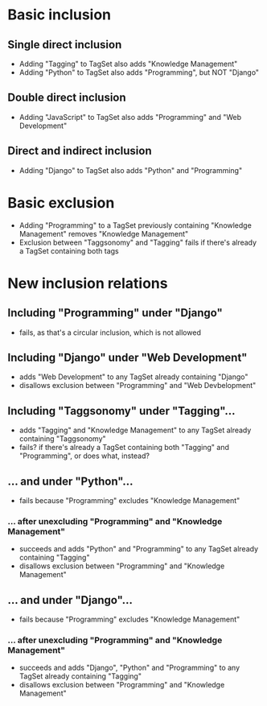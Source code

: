 * Basic inclusion
** Single direct inclusion
- Adding "Tagging" to TagSet also adds "Knowledge Management"
- Adding "Python" to TagSet also adds "Programming", but NOT "Django"
** Double direct inclusion
- Adding "JavaScript" to TagSet also adds "Programming" and "Web Development"
** Direct and indirect inclusion
- Adding "Django" to TagSet also adds "Python" and "Programming"
* Basic exclusion
- Adding "Programming" to a TagSet previously containing "Knowledge Management"
  removes "Knowledge Management"
- Exclusion between "Taggsonomy" and "Tagging" fails if there's already a TagSet
  containing both tags
* New inclusion relations
** Including "Programming" under "Django"
- fails, as that's a circular inclusion, which is not allowed
** Including "Django" under "Web Development"
-  adds "Web Development" to any TagSet already containing "Django"
-  disallows exclusion between "Programming" and "Web Devbelopment"
** Including "Taggsonomy" under "Tagging"…
- adds "Tagging" and "Knowledge Management" to
  any TagSet already containing "Taggsonomy"
- fails? if there's already a TagSet containing both "Tagging" and "Programming",
  or does what, instead?
** … and under "Python"…
- fails because "Programming" excludes "Knowledge Management"
*** … *after* unexcluding "Programming" and "Knowledge Management"
- succeeds and adds "Python" and "Programming" to
  any TagSet already containing "Tagging"
- disallows exclusion between "Programming" and "Knowledge Management"
** … and under "Django"…
- fails because "Programming" excludes "Knowledge Management"
*** … *after* unexcluding "Programming" and "Knowledge Management"
- succeeds and adds "Django", "Python" and "Programming" to
  any TagSet already containing "Tagging"
- disallows exclusion between "Programming" and "Knowledge Management"
